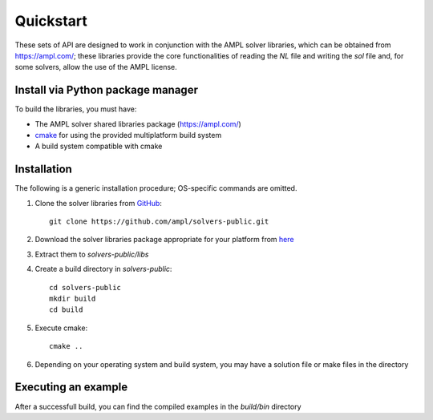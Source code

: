.. highlight:: bash

.. _pythonquickstart:

Quickstart
==========


These sets of API are designed to work in conjunction with the AMPL solver libraries, which can 
be obtained from https://ampl.com/; these libraries provide the core functionalities of reading 
the `NL` file and writing the `sol` file and, for some solvers, allow the use of the AMPL license.

Install via Python package manager
----------------------------------



To build the libraries, you must have:

- The AMPL solver shared libraries package (https://ampl.com/)
- `cmake <https://cmake.org/download/>`_ for using the provided multiplatform build system
- A build system compatible with cmake

Installation
------------

The following is a generic installation procedure; OS-specific commands are omitted.

1. Clone the solver libraries from `GitHub <https://github.com/ampl/solvers-public>`_::

        git clone https://github.com/ampl/solvers-public.git 


2. Download the solver libraries package appropriate for your platform from `here <https://ampl.com>`_
3. Extract them to `solvers-public/libs`
4. Create a build directory in `solvers-public`::

        cd solvers-public
        mkdir build
        cd build

5. Execute cmake::

        cmake ..

6. Depending on your operating system and build system, you may have a solution file or make files in the directory

Executing an example
--------------------

After a successfull build, you can find the compiled examples in the `build/bin` directory